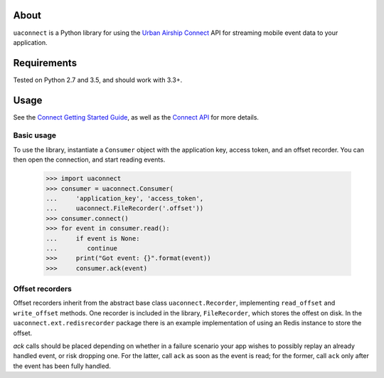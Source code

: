 About
=====

``uaconnect`` is a Python library for using the `Urban Airship Connect
<https://www.urbanairship.com/products/connect>`_ API for streaming mobile
event data to your application.

Requirements
============

Tested on Python 2.7 and 3.5, and should work with 3.3+.

Usage
=====

See the `Connect Getting Started Guide
<http://docs.urbanairship.com/topic-guides/connect-getting-started.html>`_, as
well as the `Connect API
<http://docs.urbanairship.com/topic-guides/connect-api.html>`_ for more
details.

Basic usage
-----------

To use the library, instantiate a ``Consumer`` object with the application key,
access token, and an offset recorder. You can then open the connection, and
start reading events.

    >>> import uaconnect
    >>> consumer = uaconnect.Consumer(
    ...     'application_key', 'access_token',
    ...     uaconnect.FileRecorder('.offset'))
    >>> consumer.connect()
    >>> for event in consumer.read():
    ...     if event is None:
    ...        continue
    >>>     print("Got event: {}".format(event))
    >>>     consumer.ack(event)


Offset recorders
----------------

Offset recorders inherit from the abstract base class ``uaconnect.Recorder``,
implementing ``read_offset`` and ``write_offset`` methods. One recorder is included
in the library, ``FileRecorder``, which stores the offest on disk. In the
``uaconnect.ext.redisrecorder`` package there is an example implementation of
using an Redis instance to store the offset. 

`ack` calls should be placed depending on whether in a failure scenario your
app wishes to possibly replay an already handled event, or risk dropping one.
For the latter, call ``ack`` as soon as the event is read; for the former, call
``ack`` only after the event has been fully handled.
